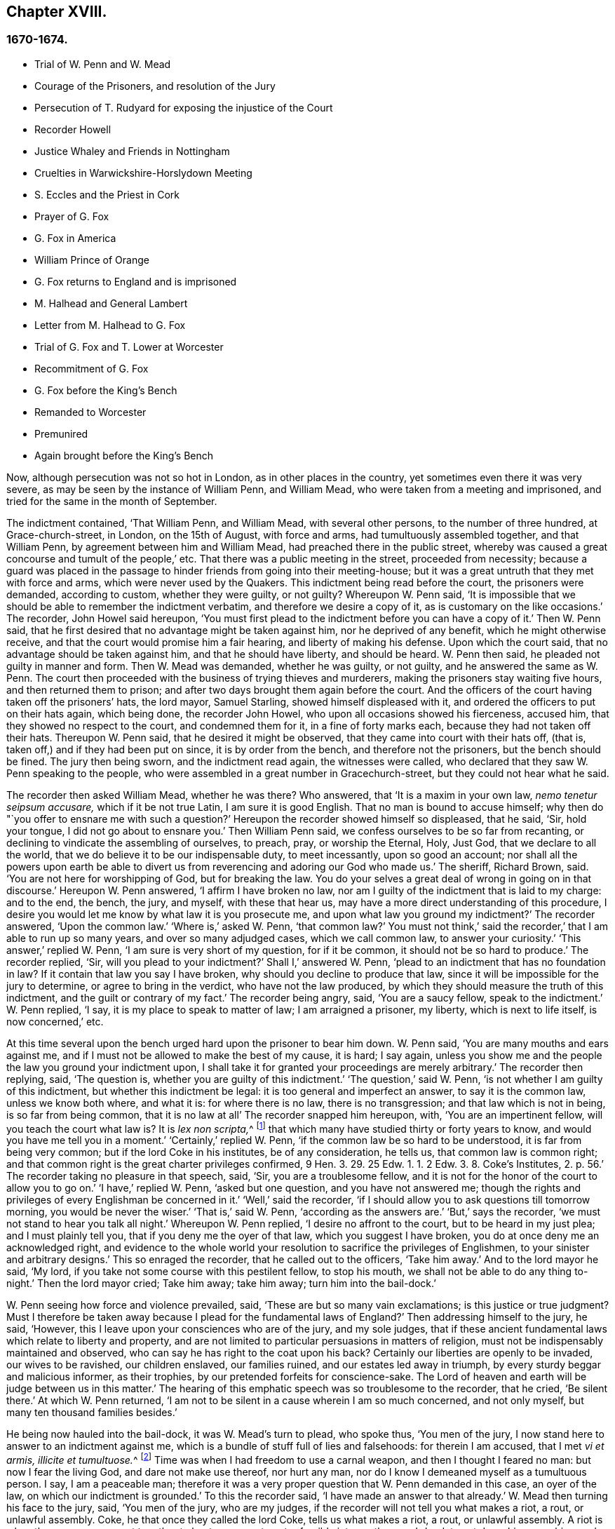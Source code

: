 == Chapter XVIII.

=== 1670-1674.

[.chapter-synopsis]
* Trial of W. Penn and W. Mead
* Courage of the Prisoners, and resolution of the Jury
* Persecution of T. Rudyard for exposing the injustice of the Court
* Recorder Howell
* Justice Whaley and Friends in Nottingham
* Cruelties in Warwickshire-Horslydown Meeting
* S. Eccles and the Priest in Cork
* Prayer of G. Fox
* G+++.+++ Fox in America
* William Prince of Orange
* G+++.+++ Fox returns to England and is imprisoned
* M+++.+++ Halhead and General Lambert
* Letter from M. Halhead to G. Fox
* Trial of G. Fox and T. Lower at Worcester
* Recommitment of G. Fox
* G+++.+++ Fox before the King`'s Bench
* Remanded to Worcester
* Premunired
* Again brought before the King`'s Bench

Now, although persecution was not so hot in London, as in other places in the country,
yet sometimes even there it was very severe,
as may be seen by the instance of William Penn, and William Mead,
who were taken from a meeting and imprisoned,
and tried for the same in the month of September.

The indictment contained, '`That William Penn, and William Mead,
with several other persons, to the number of three hundred, at Grace-church-street,
in London, on the 15th of August, with force and arms,
had tumultuously assembled together, and that William Penn,
by agreement between him and William Mead, had preached there in the public street,
whereby was caused a great concourse and tumult of the people,`' etc.
That there was a public meeting in the street, proceeded from necessity;
because a guard was placed in the passage to hinder friends from going into their meeting-house;
but it was a great untruth that they met with force and arms,
which were never used by the Quakers.
This indictment being read before the court, the prisoners were demanded,
according to custom, whether they were guilty, or not guilty?
Whereupon W. Penn said,
'`It is impossible that we should be able to remember the indictment verbatim,
and therefore we desire a copy of it, as is customary on the like occasions.`'
The recorder, John Howel said hereupon,
'`You must first plead to the indictment before you can have a copy of it.`'
Then W. Penn said, that he first desired that no advantage might be taken against him,
nor he deprived of any benefit, which he might otherwise receive,
and that the court would promise him a fair hearing, and liberty of making his defense.
Upon which the court said, that no advantage should be taken against him,
and that he should have liberty, and should be heard.
W+++.+++ Penn then said, he pleaded not guilty in manner and form.
Then W. Mead was demanded, whether he was guilty, or not guilty,
and he answered the same as W. Penn.
The court then proceeded with the business of trying thieves and murderers,
making the prisoners stay waiting five hours, and then returned them to prison;
and after two days brought them again before the court.
And the officers of the court having taken off the prisoners`' hats, the lord mayor,
Samuel Starling, showed himself displeased with it,
and ordered the officers to put on their hats again, which being done,
the recorder John Howel, who upon all occasions showed his fierceness, accused him,
that they showed no respect to the court, and condemned them for it,
in a fine of forty marks each, because they had not taken off their hats.
Thereupon W. Penn said, that he desired it might be observed,
that they came into court with their hats off, (that is,
taken off,) and if they had been put on since, it is by order from the bench,
and therefore not the prisoners, but the bench should be fined.
The jury then being sworn, and the indictment read again, the witnesses were called,
who declared that they saw W. Penn speaking to the people,
who were assembled in a great number in Gracechurch-street,
but they could not hear what he said.

The recorder then asked William Mead, whether he was there?
Who answered, that '`It is a maxim in your own law, _nemo tenetur seipsum accusare,_
which if it be not true Latin, I am sure it is good English.
That no man is bound to accuse himself;
why then do "`you offer to ensnare me with such a question?`'
Hereupon the recorder showed himself so displeased, that he said, '`Sir, hold your tongue,
I did not go about to ensnare you.`'
Then William Penn said, we confess ourselves to be so far from recanting,
or declining to vindicate the assembling of ourselves, to preach, pray,
or worship the Eternal, Holy, Just God, that we declare to all the world,
that we do believe it to be our indispensable duty, to meet incessantly,
upon so good an account;
nor shall all the powers upon earth be able to divert us
from reverencing and adoring our God who made us.`'
The sheriff, Richard Brown, said.
'`You are not here for worshipping of God, but for breaking the law.
You do your selves a great deal of wrong in going on in that discourse.`'
Hereupon W. Penn answered, '`I affirm I have broken no law,
nor am I guilty of the indictment that is laid to my charge: and to the end, the bench,
the jury, and myself, with these that hear us,
may have a more direct understanding of this procedure,
I desire you would let me know by what law it is you prosecute me,
and upon what law you ground my indictment?`'
The recorder answered, '`Upon the common law.`'
'`Where is,`' asked W. Penn, '`that common law?`'
You must not think,`' said the recorder,`' that I am able to run up so many years,
and over so many adjudged cases, which we call common law, to answer your curiosity.`'
'`This answer,`' replied W. Penn, '`I am sure is very short of my question,
for if it be common, it should not be so hard to produce.`'
The recorder replied, '`Sir, will you plead to your indictment?`'
Shall I,`' answered W. Penn, '`plead to an indictment that has no foundation in law?
If it contain that law you say I have broken, why should you decline to produce that law,
since it will be impossible for the jury to determine, or agree to bring in the verdict,
who have not the law produced, by which they should measure the truth of this indictment,
and the guilt or contrary of my fact.`'
The recorder being angry, said, '`You are a saucy fellow, speak to the indictment.`'
W+++.+++ Penn replied, '`I say, it is my place to speak to matter of law;
I am arraigned a prisoner, my liberty, which is next to life itself,
is now concerned,`' etc.

At this time several upon the bench urged hard upon the prisoner to bear him down.
W+++.+++ Penn said, '`You are many mouths and ears against me,
and if I must not be allowed to make the best of my cause, it is hard; I say again,
unless you show me and the people the law you ground your indictment upon,
I shall take it for granted your proceedings are merely arbitrary.`'
The recorder then replying, said, '`The question is,
whether you are guilty of this indictment.`'
'`The question,`' said W. Penn, '`is not whether I am guilty of this indictment,
but whether this indictment be legal: it is too general and imperfect an answer,
to say it is the common law, unless we know both where, and what it is:
for where there is no law, there is no transgression; and that law which is not in being,
is so far from being common, that it is no law at all`' The recorder snapped him hereupon,
with, '`You are an impertinent fellow, will you teach the court what law is?
It is __lex non scripta,__^
footnote:["`The unwritten law.`"--alluding to the '`Common Law of England.`']
that which many have studied thirty or forty years to know,
and would you have me tell you in a moment.`'
'`Certainly,`' replied W. Penn, '`if the common law be so hard to be understood,
it is far from being very common; but if the lord Coke in his institutes,
be of any consideration, he tells us, that common law is common right;
and that common right is the great charter privileges confirmed,
9 Hen. 3. 29. 25 Edw. 1. 1. 2 Edw. 3. 8. Coke`'s Institutes, 2. p. 56.`'
The recorder taking no pleasure in that speech, said,
'`Sir, you are a troublesome fellow,
and it is not for the honor of the court to allow you to go on.`'
'`I have,`' replied W. Penn, '`asked but one question, and you have not answered me;
though the rights and privileges of every Englishman be concerned in it.`'
'`Well,`' said the recorder, '`if I should allow you to ask questions till tomorrow morning,
you would be never the wiser.`'
'`That is,`' said W. Penn, '`according as the answers are.`'
'`But,`' says the recorder, '`we must not stand to hear you talk all night.`'
Whereupon W. Penn replied, '`I desire no affront to the court,
but to be heard in my just plea; and I must plainly tell you,
that if you deny me the oyer of that law, which you suggest I have broken,
you do at once deny me an acknowledged right,
and evidence to the whole world your resolution to sacrifice the privileges of Englishmen,
to your sinister and arbitrary designs.`'
This so enraged the recorder, that he called out to the officers, '`Take him away.`'
And to the lord mayor he said, '`My lord,
if you take not some course with this pestilent fellow, to stop his mouth,
we shall not be able to do any thing to-night.`'
Then the lord mayor cried; Take him away; take him away; turn him into the bail-dock.`'

W+++.+++ Penn seeing how force and violence prevailed, said,
'`These are but so many vain exclamations; is this justice or true judgment?
Must I therefore be taken away because I plead for the fundamental laws of England?`'
Then addressing himself to the jury, he said, '`However,
this I leave upon your consciences who are of the jury, and my sole judges,
that if these ancient fundamental laws which relate to liberty and property,
and are not limited to particular persuasions in matters of religion,
must not be indispensably maintained and observed,
who can say he has right to the coat upon his back?
Certainly our liberties are openly to be invaded, our wives to be ravished,
our children enslaved, our families ruined, and our estates led away in triumph,
by every sturdy beggar and malicious informer, as their trophies,
by our pretended forfeits for conscience-sake.
The Lord of heaven and earth will be judge between us in this matter.`'
The hearing of this emphatic speech was so troublesome to the recorder, that he cried,
'`Be silent there.`'
At which W. Penn returned,
'`I am not to be silent in a cause wherein I am so much concerned, and not only myself,
but many ten thousand families besides.`'

He being now hauled into the bail-dock, it was W. Mead`'s turn to plead, who spoke thus,
'`You men of the jury, I now stand here to answer to an indictment against me,
which is a bundle of stuff full of lies and falsehoods: for therein I am accused,
that I met __vi et armis, illicite et tumultuose.__^
footnote:[By force and arms; unlawfully and tumultuously.]
Time was when I had freedom to use a carnal weapon, and then I thought I feared no man:
but now I fear the living God, and dare not make use thereof, nor hurt any man,
nor do I know I demeaned myself as a tumultuous person.
I say, I am a peaceable man;
therefore it was a very proper question that W. Penn demanded in this case,
an oyer of the law, on which our indictment is grounded.`'
To this the recorder said, '`I have made an answer to that already.`'
W+++.+++ Mead then turning his face to the jury, said, '`You men of the jury, who are my judges,
if the recorder will not tell you what makes a riot, a rout, or unlawful assembly.
Coke, he that once they called the lord Coke, tells us what makes a riot, a rout,
or unlawful assembly.
A riot is when three or more are met together to beat a man,
or to enter forcibly into another man`'s land, to cut down his grass, his wood,
or break down his pales.`'
The recorder interrupting him, and scornfully pulling off his hat, said, '`I thank you,
sir, that you will tell me what the law is:`' and Richard Brown,
that inveterate enemy of the Quakers, said, '`He talks at random,
one while an Independent, another while of some other religion, and now a Quaker,
and next a Catholic.`'
Mead, not being minded openly to affront this alderman,
told him this well-known Latin verse.

[quote]
____
__Turpe est doctori cum culpa redarguit ipsum.__^
footnote:[Shame to that teacher who is guilty of the fault with which he taxes others.]^
footnote:[Shame to that teacher who is guilty of the fault with which he taxes others.]
____

For Brown himself formerly had been an Independent,
though now he belonged to the church of England, and was of the court party.
But the lord mayor, who it seems was a great friend of Brown`'s, said to Mead,
'`You deserve to have your tongue cut out.`'
'`And,`' added the recorder, '`if you discourse on this manner,
I shall take occasion against you.`'
To which Mead returned, '`You did promise me I should have fair liberty to be heard.
Why may I not have the privilege of an Englishman?
and you might be ashamed of this dealing.`'
At this the envious recorder said,
'`I look upon you to be an enemy to the laws of England,
which ought to be observed and kept;
nor are you worthy of such privileges as others have.`'
Mead well seeing that force and violence prevailed,
and that his speaking could not avail him, said with a composed mind,
'`The Lord be judge between me and you in this matter.`'

Upon which he was taken away into the bail-dock,
and the recorder gave the jury the following charge:
'`You have heard what the indictment is; it is for preaching to the people,
and drawing a tumultuous company after them; and Mr, Penn was speaking.
If they should not be disturbed, you see they will go on;
there are three or four witnesses that have proved this, that he did preach-there;
that Mr. Mead did allow of it; after this,
you have heard by substantial witnesses what is said against them.
Now we are upon the matter of fact, which you are to keep to, and observe,
as what has been fully sworn, at your peril.`'
That the recorder spoke this to the jury in the absence of the prisoners,
was indeed irregular; wherefore W. Penn, who heard this from afar,
spoke with a very raised voice, that so he might be heard by those on the bench,
after this manner, '`I appeal to the jury, who are my judges, and to this great assembly,
whether the proceedings of the court are not most arbitrary, and void of all law,
in offering to give the jury their charge in the absence of the prisoners.
I say it is directly opposite to,
and destructive of the undoubted right of every English prisoner, as Coke in the 2 Inst.
on the chap, of Magna Charta, speaks.
'`The recorder being thus unexpectedly lashed for his extra-judicial procedure,
said with a disdainful smile, '`Why, you are present; you do hear, do you not?`'
To which Penn returned, '`No thanks to the court, that commanded me into the bail-dock:
and you of the jury take notice, that I have not been heard,
neither can you legally depart the court, before I have been fully heard,
having at least ten or twelve material points to offer,
in order to invalidate their indictment.`'
This plain speaking of W. Penn, so enraged the recorder, that he cried,
'`Pull that fellow down; pull him down.`'
For Penn it seems, to be heard the better,
was clambered up a little by the rails of the bail-dock.
Then W. Mead said, '`Are these according to the rights and privileges of Englishmen,
that we should not be heard, but turned into the bail-dock for making our defense;
and the jury to have their charge given them in our absence?
I say, these are barbarous and unjust proceedings.`'
The recorder yet more incensed, cried, '`Take them away into the hole:
to hear them talk all night as they would,
that I think does not become the honor of the court.`'

The prisoners being kept in a stinking hole, the jury were commanded up,
to agree upon their verdict; and after an hour and half`'s time, eight came down agreed,
but four remained above: the court then sent an officer for them,
and they accordingly came down;
but the court used many indecent threats to the four that dissented,
and after much menacing language, and a very imperious behavior against the jury,
the prisoners being brought to the bar, the foreman was asked, '`How say you;
is William Penn guilty of the matter whereof he stands indicted in manner and form,
or not guilty?
Foreman: '`Guilty of speaking in Gracechurch-street.`'
The next question was,`' Is that all?`'
Foreman: '`That is all I have in commission.`'
This answer so displeased the recorder, that he said, '`You had as good say nothing.`'
And the lord mayor.
Starling, said, '`Was it not an unlawful assembly?
You mean he was speaking to a tumult of people there?`'
To which the foreman returned, '`My lord, this was all I had in commission.`'
Some of the jury seemed now to buckle to the questions of the court;
but others opposed themselves,
and said they allowed of no such word as an unlawful assembly in their verdict:
at which some of the bench took occasion to vilify them with opprobrious language.
And because the court would not dismiss the jury
before they gave a more satisfactory verdict,
they called for pen, ink, and paper, and so went up again:
and after half an hour returning, delivered the following verdict in writing.

[.embedded-content-document.legal]
--

We, the jurors hereafter named,
do find William Penn to be guilty of speaking or preaching to an assembly,
met together in Gracechurch-street, the 14th of August last, 1670,
and that Willam Mead is not guilty of the said indictment.

[.signed-section-signature]
Foreman, Thomas Veer, Charles Milson, Edward Bushel, Gregory Walklet, John Hammond,
John Baily, Henry Henly, William Lever, Henry Michel, James Damask, John Brightman,
William Plumsted.

--

This verdict the mayor and recorder resented at so high a rate,
that they exceeded the bounds of all moderation and civility; and the recorder said,
'`Gentlemen, you shall not be dismissed till we have a verdict that the court will accept;
and you shall be locked up, without food, drink, fire, and tobacco:
you shall not think thus to abuse the court; we will have a verdict by the help of God,
or you shall starve for it.`'

Now, though the jury had given in their verdict,
and signified that they could give no other, yet all was in vain;
and W. Penn seeing how they were treated against all reason, said, '`My jury,
who are my judges, ought not to be thus menaced; their verdict should be free,
and not compelled; the bench ought to wait upon them, but not forestal them.
I do desire that justice may be done me,
and that the arbitrary resolves of the bench may
not be made the measure of my jury`'s verdict.`'
This modest speech so incensed the recorder, that he cried,
'`Stop that prating fellow`'s mouth, or put him out of the court.`'
And the lord mayor said to the jury, '`You have heard that he preached,
that he gathered a company of tumultuous people,
and that they do not only disobey the martial power, but the civil also.`'
To which W. Penn returned, '`That is a great mistake; we did not make the tumult,
but they that interrupted us.
The jury cannot be so ignorant, as to think,
that we met there with a design to disturb the civil peace, since, first,
we were by force of arms kept out of our lawful house,
and met as near it in the street as the soldiers would give leave.
And, secondly, because it was no new thing,
nor with the circumstances expressed in the indictment,
but what was usual and customary with us.
It is very well known that we are a peaceable people,
and cannot offer violence to any man.`'

The court now being resolved to send the prisoners to their jail,
and the jury to their chamber, Penn spoke as follows:
'`The agreement of twelve men is a verdict in law, and such a one being given by the jury,
I require the clerk of the peace to record it, as he will answer it at his peril.
And if the jury bring in another verdict contradictory
to this,`'I affirm they are perjured men in law.`'
And looking upon the jury, said,`'You are Englishmen, mind your privilege;
give not away your right.`'
To which E. Bushel, one of them, returned, '`Nor will we ever do it.`'
Another of the jurymen pleaded indisposition of body,
and therefore desired to be dismissed; but the lord mayor said,
'`You are as strong as any of them; starve then, and hold your principles.`'
To which the recorder added, '`Gentlemen, you must be content with your hard fate;
let your patience overcome it; for the court is resolved to have a verdict,
and that before you can be dismissed.`'
And though the jurymen said, '`We are agreed, we are agreed,
we are agreed,`' yet the court swore several persons, to keep the jury all night,
without food, drink, fire, or any other accommodation; no,
they had not so much as a chamber-pot, though desired.
Thus force and violence prevailed.
The next day, though it was the first of the week, vulgarly called Sunday,
the court sat again; and the prisoners being brought to the bar, the jury were called in,
and their foreman was asked,
'`Is William Penn guilty of the matter whereof he stands indicted,
in manner and form aforesaid, or not guilty?`'
To which he answered as before,
'`William Penn is guilty of speaking in Gracechurch-street.`'
The lord mayor then asking, '`to an unlawful assembly?`'
Edward Bushel answered, '`No, my lord,
we give no other verdict than what we gave last night; we have no other verdict to give.`'
'`You are,`' returned the lord mayor, '`a factious fellow: I will take a course with you.`'
'`I have,`' said Bushel, '`done according to my conscience.`'
This so displeased the mayor, that he said,
'`That conscience of yours would cut my throat; but I will cut yours so soon as I can.`'
To which the recorder added, '`He has inspired the jury; he has the spirit of divination;
I think I feel him: I will have a positive verdict, or you shall starve for it.`'

Then W. Penn said, '`I desire to ask the recorder one question:
do you allow of the verdict given of W. Mead?`'
to which the recorder answered, '`It cannot be a verdict,
because you are indicted for a conspiracy; and one being found not guilty,
and not the other, it cannot be a verdict.`'
This made Penn say, '`If not guilty be not a verdict,
then you make of the jury and Magna Charta but a mere nose-of-wax.`'
'`How!`' asked W. Mead then,`' Is not guilty no verdict?
'`No,`' said the recorder, '`It is no verdict.`'
To which Penn replied, '`I affirm that the consent of a jury is a verdict in law;
and if W. Mead be not guilty, it consequently follows, that I am clear,
since you have indicted us of conspiracy, and I could not possibly conspire alone.`'
After this, the court spoke to the jury, and caused them to go up again,
if possible to extort another verdict from them.
Then the jury being called, and asked by the clerk, '`What say you?
is William Penn guilty of the matter whereof he stands indicted,
in manner and form aforesaid, or not guilty?`'
The foreman answered, '`Guilty of speaking in Gracechurch-street.`'
To which the recorder returned, '`What is this to the purpose?
I say I will have a verdict.`'
And speaking to E. Bushel, said, '`You are a factious fellow, I will set a mark upon you;
and while I have any thing to do in the city, I will have an eye upon you.`'
To this the mayor added, '`Have you no more wit than to be led by such a pitiful fellow?
I will cut his nose.`'

Thus the court endeavored to baffle the jury;
and therefore it was not without very good reason that W. Penn said,
'`It is intolerable that my jury should be thus menaced:
is this according to the fundamental laws?
are not they my proper judges by the great charter of England?
what hope is there of ever having justice done, when juries are threatened,
and their verdict is rejected?
I am concerned to speak, and grieved to see such arbitrary proceedings.
Did not the lieutenant of the tower render one of them worse than a felon.
And do you not plainly seek to condemn such for factious fellows,
who answer not your ends?
unhappy are those juries, who are threatened to be fined, starved, and ruined,
if they give not in their verdicts contrary to their consciences.`'
These plain expressions so troubled the recorder, that he said to the lord mayor,
'`My lord, you must take a course with this fellow.`'
And then the mayor cried, '`Stop his mouth; jailer, bring fetters,
and stake him to the ground.`'
To which W. Penn said, '`Do your pleasure; I matter not your fetters.`'
The recorder then ventured to say,
'`Till now I never understood the reason of the policy and prudence
of the Spaniards in allowing the Inquisition among them.
And certainly it never will be well with us,
till something like the Spanish Inquisition be in England.`'
The jury being required to find another verdict,
and they saying they could give no other, the recorder grew so angry, that he said,
'`Gentlemen, we shall not be at this pass always with you;
you will find the next sessions of parliament there will be a law made,
that those that will not conform, shall not have the protection of the law.
Your verdict is nothing, you play upon the court.
I say, you shall go together, and bring in another verdict, or you shall starve,
and I will have you carted about the city, as in Edward the third`'s time.`'

The jury refusing to give in another verdict,
since they had all agreed to that which they had given,
and showing themselves unwilling to go up again,
the lord mayor bid the sheriff to make them go.
The sheriff then coming off his seat, said, '`Come, gentlemen, you must go up;
you see I am commanded to make you go.`'
Upon which the jury went up,
and several were sworn to keep them without accommodation as aforesaid,
till they brought in their verdict: and the prisoners were remanded to Newgate,
where they remaining till next morning were then brought to the court again:
and being set to the bar, and the jury called, and asked,
'`Is William Penn guilty of the matter whereof he stands indicted in manner and form,
etc. or not guilty?`'
the foreman answered, '`You have there read in writing already our verdict,
and our hands subscribed,`' Now the clerk who had that paper,
was by the recorder stopped from reading it; and it was said by the court,
that paper was no verdict.
Then the clerk asked, '`How say you?`'
Is William Penn guilty, etc., or not guilty?`'
to which the foreman answered, '`Not guilty.`'
The same question being put concerning W. Mead,
the foreman answered likewise,`' Not guilty.`'
The jury then being asked by the clerk, whether they said so all, they answered,
'`We do so.`'
The bench still unsatisfied,
commanded that every person should distinctly answer to their names,
and give in their verdict, which they unanimously did, in saying, '`Not guilty.`'
The recorder, who could not bear this, said, '`I am sorry, gentlemen,
you have followed your own judgments and opinions,
rather than the good and wholesome advice which was given you.
God keep my life out of your hands: but for this the court fines you forty marks a man,
and imprisonment till paid.`'

W+++.+++ Penn then stepping up towards the bench, said, '`I demand my liberty,
being freed by the jury.`'
'`No,`' said the lord mayor, '`you are in for your fines.`'
'`Fines!`' returned Penn,`' for what?`'
For contempt of the court,`' said the lord mayor.
'`I ask,`' replied Penn, '`if it be according to the fundamental laws of England,
that any Englishman should be fined or amerced, but by the judgment of his peers or jury?
since it expressly contradicts the 14th and 29th chapters of the great charter of England,
which say,
'`No freeman ought to be amerced but by the oath of good and lawful men of the vicinage.`'
Instead of answering to this question, the recorder cried, '`take him away, take him away;
take him out of the court.`'
On which W. Penn said, '`I can never urge the fundamental laws of England, but you cry,
take him away, take him away.
But it is no wonder,
since the Spanish Inquisition has so great a place in the recorder`'s heart.
God Almighty, who is just, will judge you for all these things.`'
W+++.+++ Penn was not allowed to speak any more,
but he and W. Mead were hauled to the bail-dock, and from there sent to Newgate,
and so were their jury.
How they came at length to be freed, I do not know.

The trial was afterwards published in print more at large than is set down here,
and an appendix subjoined to it;
in which are showed not only the invalidity of the evidence,
but also the absurdity of the indictment, and the illegal proceedings of the court;
and from the great charter, that they had been dealt with contrary to law.
The case of the lord chief justice Keeling is also mentioned,
who having put restraints upon juries, a committee of parliament, the 11th of December,
1667, came to this resolution, '`That his proceedings were innovations,
in the trial of men for their lives and liberties;
and that he had used an arbitrary and illegal power,
which was of dangerous consequence to the lives and liberties of the people of England,
and tended to the introducing an arbitrary government.
Moreover, that in the place of judicature he had undervalued,
vilified and condemned Magna Charta.
And therefore, that he should be brought to trial, in order to condign punishment,
in such manner as the house shall judge most fit and requisite.
Two days after, on _Die Veneris,_ the 18th of December, it was resolved,
that the precedents and practice of fining or imprisoning jurors for verdicts is illegal.
The book containing the fore-mentioned trial of W. Penn
and W. Mead was reprinted I think more than once;
for it came to be much in request,
because the liberties of the people were therein well defended,
and arbitrary power controlled.
The title of it was, [.book-title]#The People`'s Ancient and Just Liberties Asserted;#
and underneath was added this well known verse of Juvenal,

[quote]
____
_Sio volo, sic jubeo; stat pro ratione voluntas._
(in English: Thus I wish, thus I order, my will stands in place of reason.)
____

This matter was more circumstantially treated of in a book in print,
by Thomas Rudyard a lawyer, who showed therein at large the right of juries,
and the unlawfulness of the proceedings then in vogue; which he made appear plainly,
both from law, and by citations from the books of eminent lawyers.
And having sometimes vigorously pleaded the cause of the oppressed,
he also became the object of persecuting fury,
which could not endure his faithful defending of the innocent.
And therefore this summer the magistrates of London issued out
a warrant to break open his house in the dead of the night,
in order to apprehend him;
and this warrant was executed by the soldiers of one captain Holford;
and the next day he was sent to Newgate by a court order
under the hands and seals of the lord mayor Samuel Starling,
William Peak, Robert Hanson, and several others, under pretense,
that he stirred up persons to disobedience of the laws,
and abetted and encouraged such as met in unlawful and seditious conventicles,
contrary to the late act.
But his case being brought before the justices of the court of Common Pleas,
at Westminster, by an _habeas corpus_ (i.e. a writ of unlawful imprisonment), that court,
after solemn debate, gave their judgment, that Thomas Rudyard was unjustly imprisoned,
and unjustly detained.
And so he was set at liberty.
But the lord mayor Samuel Starling fretting at this discharge,
found out new stratagems to compass his ends upon him.
For an indictment was formed against him for having
hindered due course of law against one Samuel Allingbridge.
But Rudyard so well defended himself, that he was acquitted;
which so incensed the lord mayor, that not long after he was again committed to Newgate,
on a religious account, namely,
for having been in the meeting at Whitechart-court in Gracechurch-street.
The proceedings against him and others on that account were
no less arbitrary than those against W. Penn and W. Mead,
already mentioned, and therefore Rudyard exposed his and their trials in print;
and seeing he understood the law,
he was the more able to show the unjust-ness of these proceedings,
and how inconsistent such prosecutions were with the laws of the land.

But to avoid prolixity I shall relate but little of them,
since many things occur therein, which have been mentioned already in other cases.
How the recorder Howel was inclined in respect to religion,
may be deduced from what has been said already of his panegyric upon the Spanish Inquisition.
And to Rudyard and his fellow-prisoners,
he gave no obscure evidence what religion he preferred; for they saying,
that they were always quiet and peaceable in their assemblies,
and that the laws against riots were never intended against them, but Catholic,
or such like disturbers of the peace.
The recorder returned, that the Catholics were better subjects to the king,
than they were; and that they were a stubborn and dangerous people,
and must either be brought under, or there was no safe living by them.
The prisoners offering to vindicate themselves from these odious and foul aspersions,
were not permitted to say any thing in their own defense; but instead of hearing them,
they were by order of the lord mayor and the recorder thrust into the bail-dock,
and treated almost at the same rate as W. Penn and W. Mead had been before.

But violence prevailed now; and the recorder,
because of his outrageous behavior against the Quakers,
was so much in favor of the court of justice,
that alderman Jo. Robinson did not hesitate to tell them,
that the recorder deserved a hundred pounds for his service done at the Old Bailey,
the last sessions.
And his proposal so took,
that the court consented to pay him for the said service a hundred pounds,
by the chamberlain of London.
And since this was so well known to T. Rudyard, that in a book he published,
he named the date of the said order, the 8th of October, 1670:
and that other orders had been given for two hundred pounds more to him,
within eight months last past; he, to reprehend such doings in a satirical way,
called them,
'`an excellent way to ease the treasury of being over-burdened
with orphans`' money,`' by which sinister ends,
and dispositions of its cash, the chamber was so deeply in debt,
that it was almost incredible.

Now, since Rudyard as a lawyer,
had a more full knowledge of these unlawful proceedings against him and his friends,
than many others, he composed a treatise of those prosecutions,
which he called the Second Part of the People`'s Ancient and Just Liberties asserted.
And true lovers of their country were pleased with it:
for that party which countenanced popery,
and therefore endeavored to violate the people`'s rights, strove to get the upper hand.

Persecution was now very hot and fierce all over the country,
because a door was opened for all base and wicked fellows to get booty by informing;
for by the act against meetings, which, though religious,
were branded with the name of seditious, the informer,
was to have a third part of the imposed fine.
This set on many vile persons, and among these sometimes thieves and infamous fellows,
to render any comings together of Quakers, though it was but a visit or a burial,
the name of a meeting, and to swear that a meeting had been kept there.
No, sometimes they swore only by guess, that in such a place a meeting had been kept,
though the witnesses had not seen it, as was requisite by law.
And this informing came so much in vogue,
that some magistrates themselves turned informers.

[quote]
____
__Quid non mortalia pectora cogis Auri sacra fames!__^
footnote:[What will not the cursed thirst of gold force mankind to perform!]
____

I might write a large volume of these abominable deeds, if I could find leisure for it;
yet now and then I will mention a few instances,
by which the reader may make a conjecture of the rest.

This year at Alford in Somersetshire, in the month called August,
the corpse of one Samuel Clothier was buried,
and though in the bury-ing-place all were silent, yet the justice, Robert Hunt,
fined some that had been at the burial, for having assisted at this pretended meeting.

In Nottingham it happened in the latter end of this year, that the justice,
Penniston Whaley, who had fined many of those called Quakers,
for frequenting their religious meetings,
encouraged the people at the sessions to persecute the Quakers without any pity,
saying to them, '`Harden your hearts against them;
for the act of the 35th of queen Elizabeth, is not made against the Catholics,
since the church of Rome is a true church, as well as any other church;
but these Quakers are erroneous and seditious persons.`'
By these words one may easily judge to what religion this justice of peace was inclined;
but such dissemblers feigned to the Protestants,
that so they might bear honorable offices.
I pass by unmentioned many persons, who by beating, pushing, and trampling,
were grievously abused in their meetings, to that degree,
that some not long survived the violence committed on them,
and felt the painfulness or smart of it till death.

This year about midsummer, Thomas Bud deceased at Ivelchester in Somersetshire,
after having been prisoner about eight years and a half,
because for conscience-sake he could not swear.
Some hours before his death, he was heard to say,
that he had renewed his covenant with God, and was well satisfied in it;
and that he believed God would sustain him by the right hand of his justice;
and that he rejoiced and thanked God that all his children walked in the way of the Lord.

At Warborough in Oxfordshire,
those called Quakers were also most grievously abused in their religious meetings,
and even aged women not spared;
which often caused the cry of innocent children to go up to heaven,
when they saw their mothers thus ill treated.
For magistrates themselves to break their canes to pieces on those that were met together,
was but an ordinary thing; and then sometimes other sticks were made use of:
often also women were stripped of their upper garments;
and this accompanied with the spoil of goods.
That the persecutors were thus enraged was not strange,
when we consider that some were stirred up to it by their teachers;
an instance of which was given by Robert Priest of the same place,
who once said in his sermon, that the king`'s laws,
though they were contrary to the law of God, yet ought to be obeyed.
Quite otherwise was the doctrine of the apostle Peter and John,
when they said to the Jewish council, '`Judge you whether it be right in the sight of God,
to hearken unto you more than unto God.`'

In Northamptonshire, where persecution was also very hot,
the bishop of Peterborough said publicly in the steeple-house,
after he had commanded the officers to put in execution
the last act against seditious meetings,
'`Against all fanatics it has done its business, except the Quakers;
but when the parliament sits again, a stronger law will be made,
not only to take away their lands and goods, but also to sell them for bond slaves.`'
Thus the churchmen blew the fire of persecution.

At York also, the spoiling of goods was fiercely driven on by alderman Richardson;
and even boys and girls, that were under sixteen years of age,
and therefore not subject to the penalty of the law, were fined;
and when the constables showed themselves unwilling to assist in the robbery,
they were snarled at, and one persecuted for not performing his duty,
because he had refused to take away a man`'s cloak.
But if I should mention the ill-usage committed in all counties and places,
when should I come to a conclusion!

Thomas Green, a grave man, with whom I have been very familiarly acquainted,
being in prayer at a meeting at Sawbridgworth in Hertfordshire, was pulled off his knees,
and dragged out; and being brought before the justices Robert Joslin and Humphrey Gore,
they fined him twenty pounds, for speaking or preaching at the said meeting;
and granted a warrant to John Smith and Paul Thomson, constables, to distrain;
upon which they went into the said Thomas Green`'s shop, in Royston,
and took away as much goods as were worth fifty pounds.
But this did not quench his zeal; for like a true and faithful pastor,
he continued to feed the flock, and to edify the church with his gift:
in which he was very serviceable.

At another time, the justices Peter Soames and Thomas Mead,
gave a warrant to distrain twenty pounds worth of goods from the said Thomas Green,
for preaching at a meeting in Upper-Chissel in Essex.
And the officers going to Thomas Green`'s shop, took all they could get,
leaving nothing in the shop but a skein of thread, which was fallen on the ground,
and not observed by them.

Theophilus Green suffered also great spoil of goods:
for having preached in a meeting at Kingston-upon-Thames,
he was put into the stocks for some hours, and fined twenty pounds.
And having preached the three next first-days of the week at Wandsworth,
was for each fined at the same rate.

The week following, being at Uxbridge, and visiting some poor children of his friends,
whose father and mother died shortly one after another, he took two of them as his own,
and looked after the disposing of the rest.
And staying there till the first day of the week, he went to the meeting,
and exhorted his friends to keep their meetings in the name of Jesus:
at the speaking of which words the constable and informer came in,
and carried him away to justice Ralph Hawtrey, who fined him twenty pounds,
and sent him prisoner to Newgate in London, with a court order; wherein he charged him,
that he had exhorted the people to keep their meetings in the name of Jesus,
notwithstanding the laws of men to the contrary.
Warrants being issued forth to make distress for the above mentioned fines,
which amounted to one hundred pounds, five shillings, they came and opened his doors,
and took away all his goods they found, leaving him neither bed nor stool.
And after he had been kept prisoner three months,
he with seven more was brought to the session`'s-house at Hicks`'s Hall,
and the oaths of allegiance and supremacy were tendered to them.
To which his plea was, '`As an Englishman, I ought either to be acquitted or condemned,
for the cause for which I was committed,
before I should answer to any other matter or cause.
Besides, I look upon myself to be illegally committed,
as being fined and committed for the same fact.`'
But they told him, he must answer whether he would swear or no,
and then he should be heard.
But continuing to refuse swearing, he was remanded to prison with the rest;
and afterwards being sent for again, and still unwilling to break Christ`'s command,
not to swear at all,
the sentence of premunire was read against him and his fellow prisoners,
and so they continued in jail above two years,
till they were discharged by an act of grace from the king.

The meetings of those called Quakers were miserably
disturbed in Horslydown in the county of Surry.
On the 25th of September several musketeers came into the meeting-house,
and hauling those that were met together in the street,
the troopers came riding among them, and beat and abused them violently,
pushing them with their carbines,
which the others did with the but-ends of their muskets, to that degree,
that above twenty persons were wounded and sorely bruised; no,
so desperately wicked were these mischievous fellows,
that a party of horse sought to ride over these harmless people; but the horses,
more merciful than the riders, and not going forward, they turned them,
and by curbing and reigning them backward, strove to do what mischief they could.
On the 2nd of October these peaceable people being kept out of their meeting-place,
there came a party of foot, and a party of horse,
and abused them no less violently than the week before;
insomuch that with beating and knocking they broke several of their muskets and pikes,
and one carbine, and above thirty persons were so sorely wounded and bruised,
that their blood was spilled in the streets.

On the 9th of the said month the soldiers, both horse and foot,
came again to the meeting at the aforesaid place, and one of them having a shovel,
threw the dirt and mire from the channels, on both men and women;
and after him the horse and foot came, and fell upon them, striking and knocking down,
without respect to age or sex, until they drew blood from many;
and when some of the inhabitants in pity took them into their houses,
and saved their lives, the soldiers forced open the doors,
and hauled them into the street again, and plucked off their hats,
that they might strike on their bare heads;
insomuch that many had their heads grievously broken.
Some troopers also tore the women`'s clothes off their backs,
and hauled them through the mire by their horse sides;
and some of the foot soldier`'s put their hands in
a most shameful manner under the women`'s coats:
no, a soldier twice struck a woman that was big with child, with his musket on the belly,
and once on the breast, while another flung dirt in her face: so that she miscarried.
And above fifty persons were this day sorely wounded and bruised.
The 16th of the said month these conscientious people
meeting again to perform their worship to God,
a great party of horse and foot came, and fell to beating them so violently,
as if they would have killed all on the spot;
so that the blood ran down about the ears of many;
and one of the constables endeavoring to stop the wicked crew from shedding more blood,
they fell upon him also, and broke his head;
and when they were rebuked for their cruel dealing, some said,
'`If you knew what orders we have, you would say we dealt mercifully with you.`'
And being asked,
'`How can you deal thus with a people who make no resistance nor opposition;`' they answered,
'`We had rather, and it would be better for us, if you did resist and oppose.`'
From which it appeared plainly, that this mischief was done to provoke opposition,
that they might have imbrued their hands in the blood of these sufferers,
and so have had their lives and goods for a prey.
It was therefore thought convenient to acquaint the
king and his counsel with this barbarous cruelty;
which had such effect, that some stop was made to these excessive cruelties,
though their abuses did not altogether cease.

About this time it happened that Solomon Eccles came to Cork in Ireland,
and went into the cathedral, where the priest, Benjamin Cross, preached in a surplice;
and having formerly been a Presbyterian preacher in Dorsetshire in England,
had there said, that he had rather go to a stake and be burned,
than to put on a surplice.
This priest,
(now become a turn-coat for gain,) having finished his sermon and concluded with a prayer,
Solomon Eccles said, that the prayer of the wicked was an abomination to the Lord.
And knowing the deceitfulness of the said priest, and his being an apostate, he added,
'`What shall be done to the man that makes shipwreck of a good conscience?`'
For this he was taken, and by the mayor committed to prison, where being kept ten days,
he was accused as a vagabond, and without any examination,
whipped along the streets of Cork, from North-Gate to South-Gate,
and received about ninety stripes, and then was expelled.
We have seen heretofore instances of his great zeal;
and though in some respect he might by it have been transported a little too far,
yet he gave proofs of a sincere heart;
for having said some years after to one John Story,
who launched out into great haughtiness and arrogance,
that it was the word of the Lord that he should die that year,
(which by somebody to set a gloss upon it,
was interpreted to be meant of the spiritual death,) yet Eccles himself said afterwards,
both at London and Bristol, and elsewhere,
that he had not spoken this according to the counsel of the Lord;
but that it had been in his own will, and from a forward mind;
and that he had felt the anger of the Lord,
because he had called these his own words the word of the Lord;
which he really repented of.

In the beginning of the year 1671, G. Fox was at London,
and though by reason of a heavy sickness, of which he began to recover,
he continued still weak, yet he did not omit preaching;
and about this time he made the following prayer to the Lord, which he put in writing:

[.embedded-content-document.prayer]
--

O Lord God Almighty! prosper Truth, and preserve justice and equity in the land,
and bring down all injustice and iniquity, oppression and falsehood, and cruelty,
and unmercifulness in the land, that mercy and righteousness may flourish.

And, O Lord God! establish and set up verity, and preserve it in the land:
and bring down in the land all debauchery, and vice, and whoredoms, and fornication;
and this raping spirit, which causes and leads people to have no esteem of you,
O God! nor their souls or bodies, nor of Christianity, modesty, or humanity.

And, O Lord! put it in the magistrates`' hearts, to bring down all this ungodliness,
and violence, and cruelty, profaneness, cursing and swearing:
and to put down all these whore-houses and play-houses,
which do corrupt youth and people, and lead them from the kingdom of God,
where no unclean thing can enter, neither shall come; but such works lead people to hell.
And the Lord in mercy bring down all these things in the nation to stop your wrath,
O God, from coming on the land.

[.signed-section-signature]
G+++.+++ Fox.

[.signed-section-context-close]
This Prayer was written the 17th day, at Night, of the 2nd Month, 1671

--

G+++.+++ Fox thinking his wife now at liberty, understood that her enemies,
notwithstanding the king`'s order to release her,
had found means to hold her still in prison.
Therefore he did not give himself rest,
till by the help of others he obtained from the king a discharge under the great seal,
to clear both her and her estate, after she had been ten years a prisoner,
and premunired.
This royal order he sent forthwith down to her, and thus she was set at liberty.

Now since the heat of persecution began to cool,
he felt himself inclined to make a voyage to America, to visit his friends there.
Of this his intention he gave notice to his wife by a letter,
and desired her to come up to London; which she did accordingly.
And he having taken leave of her,
set sail in the latter part of the summer towards America,
with several of his friends that accompanied him.

Now while I leave him on ship-board, I cannot forbear to mention,
that this year at London came forth a witty pamphlet with this title,
[.book-title]#An Easy Way to Get Money Cum Privilegio, Without Fear or Cumber,#
printed for the society of informers.
This book contained a satirical rebuke to the informers, and began thus:
'`To all you that can work, and will not;
and to all those that through other ways of extravagance
have brought yourselves into debt,
necessity, or other needs,
(for your speedy supply and future support,) there is an opportunity put into your hands,
that is both safe, profitable, and honorable.
It is to be informers.`'

Next the author said, '`That it was an easy way,
since it was no more than to seek out where there were in any house, barn, stable,
or backside, five persons besides those of the family; though they spoke never a word.
If you do but swear it, (thus he continued,) to be a conventicle,
then it is a conventicle.
It is no matter if there were never a thought in
their hearts as to plotting or contriving insurrections;
(for which the law was made,) they being there,
it is sufficient to have them fined five shillings apiece the first time,
and twenty pounds for the house: and for the second time ten shillings apiece;
and if the justices be not well advised,
it may be for the second time for the house you may get twenty pounds more,
although the act does not grant it.
And of all this it is said, the thirds is yours: this you may easily have;
for the justices are afraid of your power, since you have them under your lee;
so they will not much question you, lest they be counted fanatics;
and they know that if they do not please your wills, your power is such,
that you may recover fifty pounds for your parts, by action, suit, bill or plea,
in any of his majesty`'s courts at Westminster, wherein no essoin, protection,
or wager of law shall lie.
Can your hearts desire more?
who will not be informers?
that must have all clauses construed most largely and beneficially
to their justification and encouragement!`'

As to the profitableness, the author said,
'`Besides the twenty pounds and ten shillings apiece for meeting,
if you can but tempt any by your questions, or other provocations,
to speak but a word to answer you, it will serve to make him a preacher,
and then for the first time there is twenty pounds, and for the second forty pounds.
It is no matter what is spoke, or to what concern;
if you swear you did hear such a one speak, it is enough to make him a preacher.
And as to the inability, there is no danger that you should fall short of your salary;
for you can by your power make void that old proverb.
Where it is not to be had, the king must lose his right.
But your prerogative is such, that if the offender has it not,
you can command your servants to levy it on any other
that is not an offender in that nature,
provided he be there, otherwise an appeal will be granted.`'

At this rate the author treated the matter,
taking out of the way all difficulties and scruples which any might have objected;
and though he did this mostly in a burlesque way,
yet what he said was so firm and strenuous,
that he gave proofs of being a man of understanding, and of a great wit;
for though in an ingenious way he showed the abominableness of this informing trade,
yet he proposed it safe every way:
and if any might tell them they were knights of the post; yet however the thing fell out,
it was never attended with loss, but always with a certain gain;
since in the prosecution nothing could be objected, but what might be easily quashed,
and the opposers thus frustrated.
'`And when to all these infallible profits was added the honorableness of the office,
what could one desire more?
for was it not honorable indeed to command both magistrates and military officers,
to follow the informers where they will?
and to obtain this office, one needed not to be at great cost to purchase it,
nor to break his pate with studying;
since at the very first conventicle they entered they might commence doctors.`'
But of what religion or profession these informers should be,
the author himself seemed not to know: '`They must be no jews,`' said he,
'`for these were not to covet their neighbors`' ox, nor ass,
nor any thing that was their neighbors; neither should they be gentiles,
for they had conscience accusing, and did by nature the things contained in the law,
having the law written in their hearts.
And Christians they could be by no means;
for they say they forsake the devil and all his works, and all the lusts of the flesh,
and not to hurt any by word nor deed,
which is less than by swearing,`' (the common fact of the informers.) To conclude,
the author said: for any into whose hands this may come, if they fear any danger in it,
they ought not to conceal it, but to bring it before some justice,
or the chief magistrate of the place, with an account how they came by it,
and then they are innocent: then if it cannot clear itself,
let it lie in prison till it perish.`'

Now I return to George Fox, whom we left in the ship going to America.
During his voyage he suffered much in his body;
for the many hurts and bruises he had formerly received,
and the griefs and infirmities he had contracted in England by cold, and hardships,
and long imprisonments, returned upon him now he came to sea, and caused great pain.
And after having been seven weeks and some odd days at sea, he,
with his fellow-travelers, came safe to the island of Barbados.
His occurrences there he has described at large in his journal.
Many of the great ones, especially the governor, showed him much kindness.
And after he had edified his friends there on many occasions,
and exhorted them to the maintaining of good order,
both in things relating to the church, and in the governing of their blacks; he now,
being restored to health again, departed the island after a stay of three months,
and set sail for Jamaica, where he had not been long, before Elizabeth Hooton,
several times mentioned in this work, departed this life,
having been well the day before she died;
and thus she finished her days in a good frame of mind.
After he had been there about seven weeks, he performed his service to his satisfaction.

In the beginning of the year 1672 he took shipping for Maryland, where being come,
he with those with him travelled through woods and wildernesses,
over bogs and great rivers, to New England.
By the way he had sometimes opportunity to speak to the Indians and their kings;
and at other times he met with singular cases, all which, for brevity`'s sake,
I pass by in silence.
He went also to the town formerly called New Amsterdam,
which name is now changed into that of New York.
Here he lodged at the governor`'s house, and had also a meeting there.
From there he returned again to Maryland, and came also into Virginia, and Carolina,
and thus spent above a year traveling to and fro in America.

While he was there, England and France were entered into war against Holland.
Now though I have yet in fresh remembrance those times,
and in what a wonderful manner it pleased the Lord to save
our country from being quite overrun and subdued,
yet I shall not mention those things, since they are at large set down by other writers.
Yet transiently I will give a touch of the remarkable exaltation of William III.
prince of Orange, and afterwards king of Great Britain.

I have already said in its due place,
how it was endeavored to exclude him by the perpetual
edict from ever being stat-holder or deputy.
But how strong soever this edict was sworn to, yet heaven brought it to nought,
and broke the ties of it by the refuse of the nation: for women,
and many others of the mob, forced the magistrates,
when the French were come into the province of Utrecht,
and all seemed to run into confusion, to break their oaths,
and to restore that young and magnanimous prince
to the honor and dignity of his renowned ancestors.
The miserable fate of the two brethren, John and Cornelius de Wit,
who had been chief instruments in making the said perpetual edict,
and were killed and butchered in a most abominable
manner by the inhabitants of the Hague,
was not without good reason disapproved by many grave and serious people.
It is true, it was a great mistake that they acted so,
that they seemed to set limits to the Almighty;
though I do not believe their intent was such,
but rather that what they did in making void the stat-holdership,
they judged conducive to the benefit of their country.
After they were murdered,
the widow of Cornelius de Wit seemed to have a firm
belief that they were entered into everlasting glory:
for though for some time after their death she was under a great concern,
considering how on a sudden, and unaware, they were hurried out of this life;
yet at length, early in the morning, either in a dream or in a vision,
she beheld them both in a cloud in a glorious form, with hands lifted up,
and clothed with pure white raiment.
By this sight all her former solicitude and fear was taken from her,
and she was fully satisfied concerning their eternal well-being.
I have this relation from several credible persons,
who said they had it from her own mouth;
and they all agreed in the material circumstances.

In England, where it was observed that persecution for religion, during the war,
could not but be prejudicial to the public, the king published a declaration,
whereby the execution of the penal laws was suspended.
But since the Catholics, against whom the most of these laws had been made,
thus got liberty to enter into offices of trust,
many of the people grew jealous on this account;
insomuch that the parliament in the year 1673, showed their dislike to the king,
telling him,
that the penal statutes about ecclesiastical matters
could not be suspended but by an act of parliament.
The king, needing money to continue the war, yielded somewhat to parliament,
in respect to the Catholic priests and Jesuits,
consenting that the laws against them should continue in force.

This summer G. Fox returned to England, and arrived at Bristol,
of which he gave notice to his wife by a letter; and she delayed not to go to him;
with her came also her son-in-law Thomas Lower, and two of her daughters:
her other son-in-law John Rouse, accompanied by William Penn, etc. came also from London;
and since at that time there was a fair at Bristol,
many of his friends came there from other parts of the country,
and so were at a great meeting he had there,
in which he preached concerning the three chief teachers, specifically:
'`That God was the first teacher of man and woman in paradise;
and that as long as they kept to God`'s teaching, they kept in the image of God,
and in righteousness, holiness, and dominion over all that God has made:
but when they hearkened to the false teaching of the serpent, who was out of truth,
and so disobeyed God, they lost the image of God, namely, righteousness and holiness;
and so coming under the power of Satan, were turned out of paradise.
That this serpent was the second teacher, and that man following his teaching,
came into misery, and into the fall.
And that Christ Jesus was the third teacher, of whom God said,
"`This is my beloved Son in whom I am well pleased,
hear you him:`" and that this Son himself said,
"`Learn of me:`" that he was the true gospel teacher, that never fell,
and therefore was to be heard in all things, since he was the Savior and the Redeemer,
and having laid down his life, had bought his sheep with his precious blood.
Of this he treated at large in the said meeting.
After some stay at Bristol, he went to Gloucestershire;
and going from there to Oxfordshire, he came at length to London,
where persecution being not so hot now as formerly,
the Baptists and Socinians were very active in blackening the Quakers,
by publishing several books against them,
in which they averred that the Quakers were no Christians.
But these malicious books were not left unanswered, nor the falsehoods contained in them.

After G. Fox had been some time at London,
he went with his wife and Thomas Lower to Worcester;
and when he signified to her that it was like a prison would be his share,
she seemed not without reason grieved at it.
And not long after had a meeting at Armscot in Tredington parish,
after the meeting was ended, he, with Thomas Lower, sitting in the parlour,
and discoursing with some friends,
they both were under pretense of having kept great meetings
that might be prejudicial to the public peace,
taken by Henry Parker, justice, and sent to Worcester jail, on the 17th of December,
and his wife with her daughter returned into the north;
and by that time he thought she could be got home, he wrote a short letter to her,
and exhorted her, to be content with the will of the Lord.
He also wrote a letter to the lord Windsor, who was lieutenant of Worcestershire,
and other magistrates, wherein he informed them of his imprisonment,
and that he had not been taken in a meeting, but in a house where he had some business.
He also signified, that he intended to have visited his mother,
from which he had now been stopped.
But he could not thus obtain his liberty;
yet Thomas Lower might have got free if he would; for his brother Dr. Lower,
being one of the king`'s physicians, had procured Henry Savil,
a gentleman of the king`'s bed-chamber,
to write to the said lord Windsor to release Thomas Lower:
but his love to his father-in-law, G. Fox, was such,
that he kept the said letter by him unsent; and so they were both continued prisoners.

Now while I leave them in prison, I return once more to Miles Hal-head,
of whom mention has been often made already.
He being at Plymouth in this year, felt himself stirred up to go see John Lambert,
who having formerly been a general, was now, as has been said in due place,
confined to perpetual imprisonment, in a little island not far from Plymouth.
To this island Halhead passed over, and though he found there a strong guard of soldiers,
yet he got leave to see Lambert; and being come to him, he said, '`Friend,
is your name John Lambert?`'
To which Lambert answered, '`Yes:`' which made Miles say, '`Then I pray you, friend,
hear what the servant of the Lord has to say to you:`' and he continued thus: '`Friend,
the Lord God made use of you and others for the deliverance of his people,
and when you cried to him, he delivered you in your distresses, as at Dunbar,
and other places, and gave an opportunity into your hands to do good:
and you promised what great things you would do for the Lord`'s people:
but truly John Lambert,
you soon forgot your promises you made to the Lord
in that day and time of your great distress,
and turned the edge of your sword against the Lord`'s servants and handmaids,
whom he sent forth to declare his eternal truth; and made laws, and consented to laws,
and permitted laws to be made against God`'s people.`'
To this Lambert said, '`Friend, I would have you know, that some of us never made laws,
nor consented to laws to persecute you, or any of your friends;
for persecution we ever were against.`'
To which Miles returned, '`It may be so;
but the Scripture of truth is fulfilled by the best of you:
for although you and some others have not given your
consent to make laws against the Lord`'s people,
yet you permitted it to be made and done; and when power and authority was in your hands,
you might have spoken the word,
and the servants and handmaids of the Lord might
have been delivered out of the devourers`' hands;
but none was found among you that would be seen to plead the cause of the innocent;
so the Lord God of life was grieved with you,
because you slighted the Lord and his servants, and began to set up your self-interest,
and to lay field to field, and house to house, and make your names great in the earth.
Then the Lord took away your power and authority, your manhood and your boldness,
and caused you to flee before your enemies, and your hearts fainted with fear,
and some ended their days in grief and sorrow,
and some lay in holes and caves to this day.
So the Lord God of heaven and earth will give a just
reward to everyone according to his works.
So, my dear friend, prize the great love of God to you,
who has not given your life into the hands of the devourers,
but has given you your life for a prey, and time to prepare yourself,
that you may end your days in peace.
And truly the Lord is good to all them that fear him, and believe in his name: for,
though all the powers of the earth rise up against a poor innocent people,
yet the Lord God of life and love was with them, and pleaded their cause,
although all men slighted them: and truly, the best was but as a brier,
and the most upright among them as a thorn hedge.
If the Lord had not pleaded our innocence,
we had not had a being in the land of our nativity, glory to his name forever,
who has not permitted more of the wrath of man, nor laws, nor decrees of men,
to come against his people, that believe in his name, than has been for his honor,
and for his glory, and for the eternal good of all his sons and daughters, and servants;
and the remainder, the Lord God of life and love has restrained to this day: glory,
and honor, and living eternal praises be given and returned to the Lord God,
and the Lamb forever!`'

Thus Halhead ended his speech, and Lambert, who had heard him with good satisfaction,
desired him to sit down, which Halhead did; and then Lambert called for beer,
and gave him drink; after which he said to him, '`Friend,
I do believe you speaks to me in love, and so I take it,`' And then he asked him,
if he was at Dunbar fight?
To which Halhead having answered '`No:`' he further asked,
'`How do you know what great danger we were in at that time?`'
Upon which Halhead gave him to understand,
that he coming that way a little time after the fight,
and having viewed the town of Dunbar, and the ground about it were the English army lay,
how the sea was on one hand of them, and the hills and mountains on the other,
and the great Scotch army before and behind them,
he then took into serious consideration, the great danger the English had been in,
and thought how greatly the Englishmen were engaged to the Lord for their deliverance,
to serve him in truth and uprightness of heart all the days of their life.
'`Truly John,`' said Halhead then to Lambert, '`I never saw your face before to know you,
although I have been brought before many of our English
commanders in the time of Oliver Cromwell.`'
Lambert then asking, who they were, Halhead named the generals Fleetwood and Desborough,
major Blackmore, and colonel Fenwick,
before whom he had been when he was governor of Edinburgh.
Lambert then said, he knew the most of those men to have been very moderate,
and that they ever were against persecution.
To which Miles replied, '`Indeed they were very moderate,
and would not be much seen to persecute, or be severe with the Lord`'s people;
but truly they permitted others to do it,
and took little notice of the sufferings of the people of God:
so that none were found to plead our cause, but the Lord God.`'
To this Lambert said, '`Although you and your friends suffered persecution,
and some hardships in that time, your cause therein is never the worse for that.`'
'`That is very true,`' returned Miles,`' but let me tell you, in the plainness of my heart,
that is no thanks to you, but glory to the Lord forever.`'
About two hours Miles discoursed with Lambert, and his wife and two daughters,
and after he had cleared himself, he took leave of them, and so parted in love.

Now before I leave Halhead,
I will insert here a copy of a letter he wrote in the year 1674, to G. Fox,
who was then prisoner in Worcester jail: the said letter was thus:

[.embedded-content-document.letter]
--

[.salutation]
George Fox,

You dear and well beloved of the Lord, whom he sent, out of his eternal love to me,
and many more, who were in darkness and in blindness, seeking the living among the dead,
to show and direct us the way that leads out of sin and evil, up to God eternal,
blessed forevermore.
The living, eternal God of life and love, that sent you into the north,
keep and preserve me,
by his eternal arm and power and all my dear friends
and brethren truly sensible of his eternal love,
which I bear record has been exceeding great,
since the day the Lord made his precious truth known among us.
Therefore, dear George Fox, pray for me, for I am old, and infirm of body,
and the sight of my eyes grows exceeding weak,
that I may be kept faithful and upright to the Lord,
in my measure I have received of the Lord, in this day of his eternal love;
that I may give my account with joy and rejoicing, and gladness of heart,
and be presented with you, and all my brethren, blameless to the Lord,
that I may go to my grave in peace, and rest forevermore.
Amen.

My dear love to my good old friends, Margaret Fox, and Thomas Lower;
their dear and tender love and care to me in months past, by me cannot be forgotten,
as I dwell and abide faithful to him, who is my light and life, my joy and peace,
God over all, blessed forevermore.
Amen.

[.signed-section-signature]
Miles Halhead.

--

In the month called January, 1673-4, G. Fox and Thomas Lower,
were brought to their trial in the court at Worcester,
it being the last day of the sessions; and when they came in,
those on the bench were struck with paleness in their faces,
and continued awhile speechless, insomuch that a butcher in the hall said,
'`What! are they afraid?
Dare not the justices speak to them?
At length justice Parker, by whose order G. Fox and T. Lower had been committed,
made a long speech, much to the same effect as the contents of the court order,
and added, that he thought it a milder course to send them two to jail,
than to put his neighbors to the loss of two hundred pounds,
which they must have suffered, if he had put the law in execution against conventicles.
But this was a very poor shift, and silly evasion;
for there being no meeting when he came, nor any to inform,
he had no evidence to convict them, or his neighbors by.
When Parker had ended his speech, the justices spoke to the prisoners,
and began with Lower, whom they examined why he came into that country.
And when they had done with him, they asked of G. Fox an account of his travel,
which he gave them, and showed them clearly, that he and his friends,
of whom so great a noise had been made by justice Parker,
as if many had come together from several parts, were in a manner all but one family.
When he had ended speaking, the chairman Simpson said,
'`Your relation or account is very innocent.`'
Then he and Parker having whispered awhile together, the said chairman stood up,
and said, '`You, Mr. Fox, are a famous man, and all this may be true which you have said;
but that we may be the better satisfied,
will you take the oaths of allegiance and supremacy?`'
Now, though G. Fox answered to this, that they had said they would not ensnare him,
and that this was a plain snare,
since they knew he and his friends would not take any oath; all was in vain,
and they caused the oath to be read, which being done, he told them,
'`I never took oath in my life, but I have always been true to the government.
I was cast into the dungeon at Darby, and kept prisoner six months there,
because I would not take up arms against king Charles, at Worcester fight;
and for going to meetings, I was carried out of Leicester,
and brought before Oliver Cromwell, as a plotter to bring in king Charles;
and you know in your own consciences, that we, the people called Quakers,
cannot take an oath, or swear in any case, because Christ has forbidden it;
but as to the matter or substance contained in the oaths, this I can and do say,
that I do approve and acknowledge the king of England to
be lawful heir and successor to the realm of England;
and do abhor all plots and plotters, and contrivances against him;
and I have nothing in my heart but love and good will to him and all men,
and desire his and their prosperity; the Lord knows it,
before whom I stand an innocent man.
And as to the oath of supremacy, I deny the Pope and his power,
and abhor it with my heart.`'
While he was yet speaking, they cried, '`Give him the book,`' (meaning the Bible).
'`The book,`' says G. Fox,
'`says "`Swear not at all:`"`' and he going on to declare his mind further, they cried,
'`Take him away, jailer:`' who not showing himself very forward, they cried again,
'`Take him away: we shall have a meeting here; why do you not take him away?
And one of the bench said, '`That fellow,`' meaning the jailer,`' loves to hear him preach.`'
The jailer then taking him away, as he was turning from them, he said,
'`The Lord forgive you, who cast me into prison for obeying the doctrine of Christ.`'
After G. Fox was led away, the justices told T. Lower, he was at liberty;
for they did not think it safe to deal with him at the same rate as they did with G. Fox,
because they thought he had some protection at court.
Lower asked then, why his father-in-law might not be set at liberty, as well as he,
since they were both taken together, and their case was alike?
But they telling him they would not hear him, said, '`you may be gone about your business,
for we have nothing more to say to you, seeing you are discharged.`'

This was all he could get from them; therefore after the court was risen,
he went to speak with them at their chamber, desiring to know,
what cause they had to detain his father, seeing they had discharged him;
and wishing them to consider, whether this was not partiality.
Upon this Simpson said, '`If you be not content, we will tender you the oath also,
and send you to your father.`'
To which Lower replied, '`You may do that, if you think fit;
but whether you send me or no, I intend to go, and wait upon my father in prison;
for that is now my business in this country.`'
Then justice Parker said to him, '`Do you think, Mr. Lower,
that I had no cause to send your father and you to prison,
when you had such a great meeting,
insomuch that the parson of the parish complained to me,
that he had lost the greatest part of his parishioners;
so that when he comes among them, he has scarce any auditors left.`'
To this Lower returned,
'`I have heard that the priest of that parish comes so seldom to visit his flock,
but once, it may be, or twice in a year, to gather up his tithes,
that it was but charity in my father, to visit such a forlorn and forsaken flock:
and therefore you had no cause to send my father to prison for visiting them,
or for teaching, instructing, and directing them to Christ their true teacher,
who had so little comfort or benefit from their pretended pastor,
who comes among them only to seek for his gain from his quarter.`'
Upon this the justice fell a laughing; for Dr. Crowder, the priest spoken of,
was then in the room, sitting among them; though Lower did not know him,
and he had the wit to hold his tongue, and not to vindicate himself.
But after Lower was gone away, the justices so jested on Crowder, that he grew ashamed;
and was so nettled with it,
that he threatened to sue T. Lower in the bishop`'s court upon an action of defamation:
which Lower having heard of, sent him word that he might begin if he would;
and that he would answer him, and bring his whole parish in evidence against him.
And he told him the same afterwards to his face; which so cooled the priest`'s eagerness,
that he thought it more safe for him to let him alone.

Soon after the sessions were over, an _habeas corpus_ was sent down to Worcester,
for the sheriff to bring up G. Fox to the king`'s bench bar; whereupon his son-in-law,
Lower, conducted him: for the under sheriff had made Lower his deputy,
to convey G. Fox to London, who being arrived there,
appeared before the court of king`'s bench, where he found the judges moderate,
and they patiently heard him,
when he gave them an account how he had been stopped in his journey,
and committed to jail; and how at his trial,
the oath of allegiance and supremacy had been tendered to him;
and also what he had offered to the justices as a declaration,
that he was willing to sign, instead of the said oaths.
To this it was told him, by the chief justice, that they would consider further of it.
Being then delivered to the keeper of the king`'s bench,
he was permitted to go and lodge at the house of one of his friends;
for though he continued a prisoner,
yet they were sufficiently persuaded that he would not run away.
But after this, justice Parker, as it was said,
moved the court that G. Fox might be sent back to Worcester,
that his cause might be tried there; for Parker saw clearly,
that if G. Fox had been acquitted here, this would have tended to his shame,
for having committed him unjustly.

A day then being appointed for another hearing,
and G. Fox appearing again at the king`'s bench,
and hearing that ii was under deliberation to send him back to Worcester, signified,
that this was only to ensnare him, by putting the oath to him,
that so they might premunire him, who never took oath in his life.
And he further told them, if he broke his yes, or no,
he was content to suffer the same penalty as those that break their oaths.
Now seeing Parker had spread a report at London,
and it had been said in the parliament-house, that when he took G. Fox,
there were many substantial men with him, out of several parts of the nation,
and that they had a design or plot in hand,
G+++.+++ Fox did not omit to show the fallacy of that malicious story:
and since he thus laid open Parker`'s shame, it was not strange,
that by his friends at court,
he procured that the king`'s judges complied with his desire
that G. Fox should be remanded to Worcester jail;
insomuch that whatever he said, he could not prevent it; only this favor was granted him,
that he might go his own way, and at his leisure,
provided he would be there without fail, by the court session,
which were to begin on the 2nd day of the month called April.

G+++.+++ Fox then after some stay, went down leisurely, and being come to Worcester,
he was on the 2nd day of the aforesaid month, brought from the jail,
to an inn near the sessions hall; but not being called that day,
the jailer came to him at night, and told him he might go home, meaning to the jail:
whereupon he walked there, being accompanied by one of his friends.
Next day being brought up again, a boy of about eleven years old was set to be his keeper.
Having in my relation of the proceedings before the king`'s bench,
passed by most part of the pleading, so I shall do here likewise,
to avoid repetitions of what has been several times related already,
concerning such kind of trials; yet I cannot pass by in silence,
that after he had given an account of his journey before he was taken, he added,
that since his imprisonment, he had understood that his mother,
who was an ancient and weak woman, and had desired to see him before she died,
hearing that he was stopped and imprisoned in his journey,
so that he was not likely to come and see her, it struck her so,
that she died soon after; which had been very hard to him.
Judge Turner, who formerly had been very severe to him, seemed now, as some thought,
inclined to have him set at liberty, since he saw they had nothing justly against him;
but Parker who had committed him, endeavored to incense the judge against him;
for if he had been released,
then he himself must have borne the blame of having committed G. Fox unjustly;
and therefore he told the judge that G. Fox was a ringleader,
that many of the nation followed him; and one knew not what it might come to.
Yet the judge gave but little ear to all this, being willing to be easy;
but he could not resolve to do this, by setting G. Fox at liberty,
lest he should displease others; and thus in conclusion,
G+++.+++ Fox and his cause were referred to the sessions again, and he continued prisoner,
but with this proviso, that he should have the liberty of the town;
which accordingly he had.

By this he got opportunity to speak with many persons, and sometimes with priests too,
one of which asked him, whether he was grown up to perfection?
To which he answered, what he was, he was by the grace of God.
'`This is,`' replied the priest, '`a modest and civil answer.`'
'`But,`' continued he in the words of the apostle John, "`If we say that we have no sin,
we deceive ourselves, and the truth is not in us.`"
And asking what he said to that?
G+++.+++ Fox returned with the words of the same apostle, "`if we say that we have not sinned,
we make him a liar, and his word is not in us.`"
Moreover he said, '`Christ came to destroy sin, and to take away sin.
There is a time for people to see that they have sinned,
and there is a time for them to confess their sin, and to forsake it,
and to know the blood of Christ to cleanse from all sin.`'
After some more reasoning, the priest said,
'`We must always be striving;`' to which G. Fox returned,
that it was a sad and comfortless sort of striving,
to strive with a belief that we should never overcome: and he told him also, that Paul,
who once cried out because of the body of death, did also thank God,
who gave him the victory;
and that he said there is no condemnation to them that are in Christ Jesus:
so that there was a time of crying out for lack of victory,
and a time of praising God for the victory.
'`But,`' said the priest, '`Job was not perfect.`'
To which G. Fox returned, that God has signified in Scripture,
that Job was perfect and upright, and that he eschewed evil:
and that the devil himself was forced to confess, that God had set a hedge about him;
which was not an outward hedge, but the invisible heavenly power.
Yet said Job, replied the priest, '`he charged his angels with folly,
and the heavens are not clean in his sight.`'
'`That is a mistake,`' said G. Fox, '`for it was not Job said so, but Eliphaz,
who contended against Job.`'
'`Well, but,`' said the priest, '`what say you to that Scripture, the justest man that is,
sins seven times a day?
'`There is,`' answered G. Fox, '`no such scripture.`'
So the priest was silent, and this conference broken off,
of which I have related thus much to show that G. Fox was not such a simple person,
as some from mere envy have represented him: for he was never at a loss for an answer,
but had it always in readiness.

Now the time of the sessions being come again, where the justice, who was chairman,
was one Street, G. Fox was called there before the justices,
and then the said justice exceedingly misrepresented the case, by telling the people,
that G. Fox had a meeting at Tredington from all parts of the nation,
to the terrifying of the king`'s subjects; for which he had been committed,
and that for the trial of his fidelity, the oaths had been tendered to him.
And then turning to G. Fox, he asked him, since he had time to consider of it,
whether he would now take the oaths?
G+++.+++ Fox having obtained liberty to speak for himself, gave a relation of his journey,
and showed that he and his friends had in no way kept a
meeting that occasioned terror to any of the king`'s subjects;
and as to the oaths, he showed why he could not take them,
and what be could declare instead thereof.
But notwithstanding all this, the oaths were read to him again;
and he persisting in his refusal to take them, the indictment was read also;
and afterwards the chairman asked him if he was guilty?`'
G+++.+++ Fox answered, '`No,
since the indictment was a bundle of lies,`' which he proved in several particulars,
asking him, if he did not know in his conscience that they were lies.
To which he said, it was their form.
Whereupon G. Fox returned, it was not a true form.
Then the chairman told the jury what they should do in this case:
and before they gave in their verdict, G. Fox said to them,
that it was for Christ`'s sake,
and in obedience to his and his apostle`'s command that he could not swear:
'`and therefore,`' said he, '`take heed what you do;
for before his judgment seat you shall all be brought.`'
The chairman then said, '`This is canting.`'
'`Why,`' said G. Fox,`' if to confess Christ our Lord and Savior, and to obey his command,
be called canting by a judge of a court,
it is to little purpose for me to say more among you.
Yet you shall see that I am a Christian, and shall show forth Christianity;
and my innocence shall be manifest.`'
By this his speaking, the people generally were affected;
but the jury however found the bill against him; which G. Fox nevertheless traversed.
Thus the matter could not be finished now, and therefore he was asked to put in bail,
till the next sessions; this he refused,
and warned his friends that seemed willing to be bound for him, not to meddle with that,
since there was a snare in it.
Yet he told the justices, that he would promise to appear,
if the Lord gave him health and strength, and he were at liberty.
Some of the justices showed themselves loving,
and endeavored to stop the rest from indicting him, or putting the oath to him.
But the chairman said he must go according to law.
Yet liberty was given G. Fox to go at large, till next quarter-sessions.

He then went up to London; where the time of the yearly meeting approached;
but at the instance of some of his friends,
he appeared again before the judges of the king`'s bench,
and delivered to them the following declaration,
setting forth what he was ready to promise instead
of the oaths of allegiance and supremacy.

[.embedded-content-document.address]
--

This I do in the truth, and in the presence of God declare,
that king Charles the Second is lawful king of this realm,
and of all others his dominions; and that he was brought in,
and set up king over this realm by the power of God: and I have nothing,
but love and good-will to him and all his subjects,
and desire his prosperity and eternal good.
And I do utterly abhor and deny the Pope`'s power and supremacy,
and all his superstitious and idolatrous inventions; and do affirm,
that he has no power to absolve sin: and I do abhor and detest his murdering of princes,
or other people, by plots and contrivances.
And likewise I do deny all plots and contrivances,
and plotters and contrivers against the king and his subjects;
knowing them to be works of darkness, and the fruits of an evil spirit,
and against the peace of the kingdom, and not from the spirit of God,
the fruit of which is love.
I dare not take an oath, because it is forbidden by Christ and the apostle;
but if I break my yes or no, then let me suffer the same penalty,
as they that break their oaths.

[.signed-section-signature]
George Fox.

--

This declaration, being the substance of what oaths of allegiance and supremacy contain,
G+++.+++ Fox presented to the judges of the king`'s bench;
but the proceedings having gone on at Worcester,
they were unwilling to meddle with the business,
but referred it to the next quarter-sessions at Worcester.

The Yearly-Meeting at London, at which he was, being over,
he returned again to Worcester, where the sessions being held in the month called July,
and he called to the bar, and the indictment read,
justice Street caused the oaths to be read also, and tendered to him again.
G+++.+++ Fox then said, that he was come to traverse his indictment.
But when he began to show the errors that were in the indictment,
which were sufficient to quash it, he was soon stopped, and the oath required of him;
and he persisting in the refusal, was by the jury found guilty.
The chairman, how active soever he had been against G. Fox, yet was now troubled,
and told him of a sad sentence he had to speak against him.
To which G. Fox returned, that he had many and more errors to assign in the indictment,
besides those he had already mentioned.
Whereupon the chairman told him, he was going to show him the danger of a premunire,
which was the loss of his liberty, and all his goods and chattels,
and to endure imprisonment during life.
'`But,`' added he, '`I do not deliver this as the sentence of the court,
but as an admonition to you.`'
Then the jailer was bid to take him away;
and G. Fox afterwards understood concerning this pretended admonition,
that the chairman had said to the clerk of the peace,
that what he had spoken should stand for sentence.

Now while G. Fox was in prison, there came to him, among others,
the earl of Salisbury`'s son, who was very loving,
and much concerned that they had dealt so with him;
and he himself took a copy in writing of the errors that were in the indictment.
And G. Fox afterwards got the state of his case, drawn up in writing,
delivered to judge Wild.
He also wrote a letter to the king,
wherein he gave an account of the sentiments of those called Quakers concerning swearing;
and how they abhorred all plottings and contrivances against the king.
Not long after he fell into such a sickness, that some began to doubt of his recover;
and then one of his friends went to justice Parker,
by whose order he had been first committed to prison,
and desired him to give order to the jailer,
that he might have liberty to go out of the jail into the city.
Whereupon Parker wrote the following letter to the jailer.

[.embedded-content-document.letter]
--

[.salutation]
Mr. Harris,

I have been much importuned by some friends to George Fox, to write to you.
I am informed by them, that he is in a very weak condition, and very much indisposed.
What lawful favor you can do for the benefit of the air, for his health, pray show him.
I suppose the next term they will make application to the king.
I am,

[.signed-section-closing]
Sir, your loving friend,

[.signed-section-signature]
Henry Parker.

[.signed-section-context-close]
Evesham, the 8th of October, 1674.

--

This letter was sufficient warrant for the jailer to permit G.
Fox to be brought from prison to the house of one of his friends.
His wife was come to him before that time,
and after having been with him about seventeen weeks,
and no discharge like to be obtained for him, she went up to London,
and being come to Whitehall, and meeting with the king there,
she gave him an account of her husband`'s long imprisonment, and how weak he was,
and not without danger of his life.
To which the king said, he could do nothing in it, but she must go to the chancellor.
And so she went to the lord Finch, who was then chancellor;
and having given him an account of the matter,
she told him that the king had left it wholly to him; and if he did not show pity,
and release her husband out of prison, she feared he would end his days there.
But the chancellor said to her, that the king could not release him,
otherwise than by a pardon.
Now G. Fox could not resolve to be freed thus, as well knowing he had done no evil;
and therefore he would rather have lain in prison all his days,
than to be thus set at liberty; otherwise he needed not to have lain so long,
since the king had been willing long before to have given him a pardon;
and also had said to one Thomas More,
that G. Fox needed not scruple being released by a pardon; for many a man,
that was as innocent as a child, had had a pardon granted him.
G+++.+++ Fox unwilling to have a pardon,
but desiring to have the validity of his indictment tried before the judges,
the lord chancellor, who showed himself a discreet man,
procured that an _habeas corpus_ was granted to bring G. Fox to London,
once more to appear before the king`'s bench.
The _habeas corpus_ was with the first opportunity sent down by his wife to Worcester;
but there they would not part with him at first,
(being now recovered a little of his sickness,) under a pretense that he was premunired,
and was not to go out in that manner.
Thus it became necessary to send to London again;
and another order was got and sent down, to bring up G. Fox before the king`'s bench.
Being still weak, he was carried up to London in a coach,
the under-sheriff and the clerk of the peace accompanying him.

Being come down, he was brought before the four judges at the king`'s bench,
where counsellor Thomas Corbet pleaded his cause, and acquitted himself exceeding well;
for he started a new plea, and told the judges,
that by law they could not imprison any man upon a premunire.
The judges then saying they must have time to look in their books,
and to consult the statutes, the hearing was put off till the next day.
And since it appeared that Corbet was in the right, they chose to let their plea fall,
perhaps for fear of worse consequences.
And thus they began to examine the errors of the indictment,
which proved to be so many and so gross, that all the judges were of opinion,
that the indictment was quashed and void, and that G. Fox ought to have his liberty.
The same day several lords and other great men,
had the oaths of allegiance and supremacy tendered to them in open court;
and some of G. Fox`'s adversaries moved the judges,
that the oaths might be tendered to him again, saying,
he was a dangerous man to be at liberty.
But judge Matthew Hale, who was then lord chief justice of England,
and really an excellent and pious man, as has been hinted already here before, said,
he had indeed heard some such reports of G. Fox,
but he had also heard more good reports of him.
This saying was serviceable;
and Hale and the other judges ordered G. Fox to be freed by proclamation.
Thus he was set at liberty in an honorable way, and his counsellor Corbet,
who had pleaded for him, got great fame by it; for many other lawyers told him,
he had brought that to light, which had not been known before.
And after the trial, one of the judges said to him,
'`You have obtained a great deal of honor by your
way of pleading G. Fox`'s cause in court.`'
